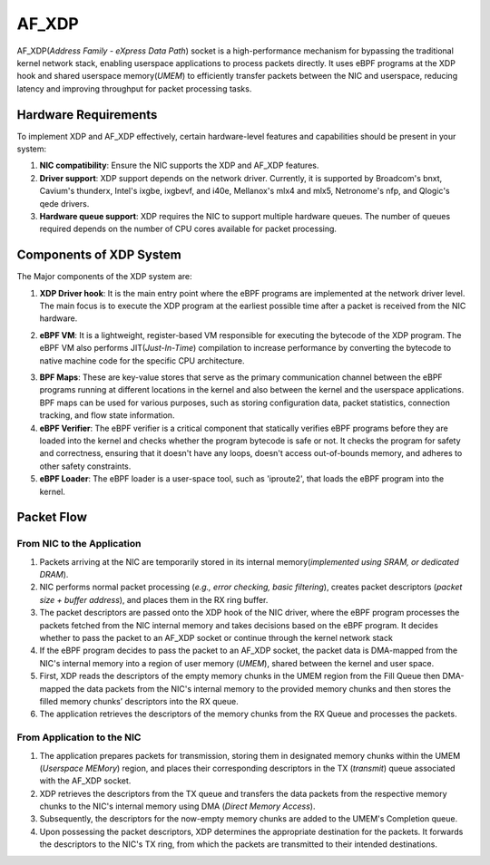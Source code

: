 AF_XDP
****************

AF_XDP(*Address Family - eXpress Data Path*) socket is a high-performance mechanism for bypassing the traditional kernel network stack, enabling userspace applications to process packets directly. It uses eBPF programs at the XDP hook and shared userspace memory(*UMEM*) to efficiently transfer packets between the NIC and userspace, reducing latency and improving throughput for packet processing tasks.

.. image:: photos/afxdp-flow.png
  :width: 800
  :alt: Alternative text

Hardware Requirements
==================

To implement XDP and AF_XDP effectively, certain hardware-level features and capabilities should be present in your system:

1. **NIC compatibility**: Ensure the NIC supports the XDP and AF_XDP features.

2. **Driver support**: XDP support depends on the network driver. Currently, it is supported by Broadcom's bnxt, Cavium's thunderx, Intel's ixgbe, ixgbevf, and i40e, Mellanox's mlx4 and mlx5, Netronome's nfp, and Qlogic's qede drivers.

3. **Hardware queue support**: XDP requires the NIC to support multiple hardware queues. The number of queues required depends on the number of CPU cores available for packet processing.

Components of XDP System
==================

The Major components of the XDP system are:

1. **XDP Driver hook**: It is the main entry point where the eBPF programs are implemented at the network driver level. The main focus is to execute the XDP program at the earliest possible time after a packet is received from the NIC hardware.

.. image:: photos/xdp.png
  :width: 800
  :alt: Alternative text

2. **eBPF VM**: It is a lightweight, register-based VM responsible for executing the bytecode of the XDP program. The eBPF VM also performs JIT(*Just-In-Time*) compilation to increase performance by converting the bytecode to native machine code for the specific CPU architecture.

.. image:: photos/ebpf-vm.png
  :width: 800
  :alt: Alternative text

3. **BPF Maps**: These are key-value stores that serve as the primary communication channel between the eBPF programs running at different locations in the kernel and also between the kernel and the userspace applications. BPF maps can be used for various purposes, such as storing configuration data, packet statistics, connection tracking, and flow state information. 

4. **eBPF Verifier**: The eBPF verifier is a critical component that statically verifies eBPF programs before they are loaded into the kernel and checks whether the program bytecode is safe or not. It checks the program for safety and correctness, ensuring that it doesn't have any loops, doesn't access out-of-bounds memory, and adheres to other safety constraints.

5. **eBPF Loader**: The eBPF loader is a user-space tool, such as 'iproute2', that loads the eBPF program into the kernel.

Packet Flow
=======

.. image:: photos/afxdp.png
  :width: 800
  :alt: Alternative text

**From NIC to the Application**
----------------------

1. Packets arriving at the NIC are temporarily stored in its internal memory(*implemented using SRAM, or dedicated DRAM*).

2. NIC performs normal packet processing (*e.g., error checking, basic filtering*), creates packet descriptors (*packet size + buffer address*), and places them in the RX ring buffer.

3. The packet descriptors are passed onto the XDP hook of the NIC driver, where the eBPF program processes the packets fetched from the NIC internal memory and takes decisions based on the eBPF program. It decides whether to pass the packet to an AF_XDP socket or continue through the kernel network stack

4. If the eBPF program decides to pass the packet to an AF_XDP socket, the packet data is DMA-mapped from the NIC's internal memory into a region of user memory (*UMEM*), shared between the kernel and user space.

5. First, XDP reads the descriptors of the empty memory chunks in the UMEM region from the Fill Queue then DMA-mapped the data packets from the NIC's internal memory to the provided memory chunks and then stores the filled memory chunks’ descriptors into the RX queue.

6. The application retrieves the descriptors of the memory chunks from the RX Queue and processes the packets.

**From Application to the NIC**
----------------------

1. The application prepares packets for transmission, storing them in designated memory chunks within the UMEM (*Userspace MEMory*) region, and places their corresponding descriptors in the TX (*transmit*) queue associated with the AF_XDP socket.

2. XDP retrieves the descriptors from the TX queue and transfers the data packets from the respective memory chunks to the NIC's internal memory using DMA (*Direct Memory Access*).

3. Subsequently, the descriptors for the now-empty memory chunks are added to the UMEM's Completion queue.

4. Upon possessing the packet descriptors, XDP determines the appropriate destination for the packets. It forwards the descriptors to the NIC's TX ring, from which the packets are transmitted to their intended destinations.